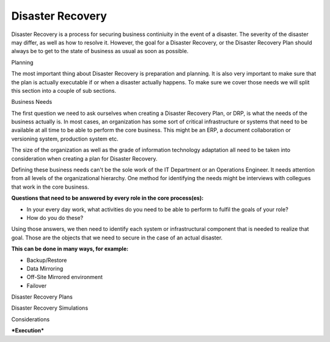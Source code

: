 
Disaster Recovery
#################

Disaster Recovery is a process for securing business continiuity in the event of a disaster. The severity of the disaster may differ, as well as how to resolve it. However, the goal for a Disaster Recovery, or the Disaster Recovery Plan should always be to get to the state of business as usual as soon as possible.

Planning

The most important thing about Disaster Recovery is preparation and planning. It is also very important to make sure that the plan is actually executable if or when a disaster actually happens. To make sure we cover those needs we will split this section into a couple of sub sections. 

Business Needs

The first question we need to ask ourselves when creating a Disaster Recovery Plan, or DRP, is what the needs of the business actually is. In most cases, an organization has some sort of critical infrastructure or systems that need to be available at all time to be able to perform the core business. This might be an ERP, a document collaboration or versioning system, production system etc.

The size of the organization as well as the grade of information technology adaptation all need to be taken into consideration when creating a plan for Disaster Recovery.

Defining these business needs can't be the sole work of the IT Department or an Operations Engineer. It needs attention from all levels of the organizational hierarchy. One method for identifying the needs might be interviews with collegues that work in the core business.

**Questions that need to be answered by every role in the core process(es):**

* In your every day work, what activities do you need to be able to perform to fulfil the goals of your role?
* How do you do these?

Using those answers, we then need to identify each system or infrastructural component that is needed to realize that goal. Those are the objects that we need to secure in the case of an actual disaster.

**This can be done in many ways, for example:**

* Backup/Restore
* Data Mirroring
* Off-Site Mirrored environment
* Failover

Disaster Recovery Plans

Disaster Recovery Simulations

Considerations

***Execution***


